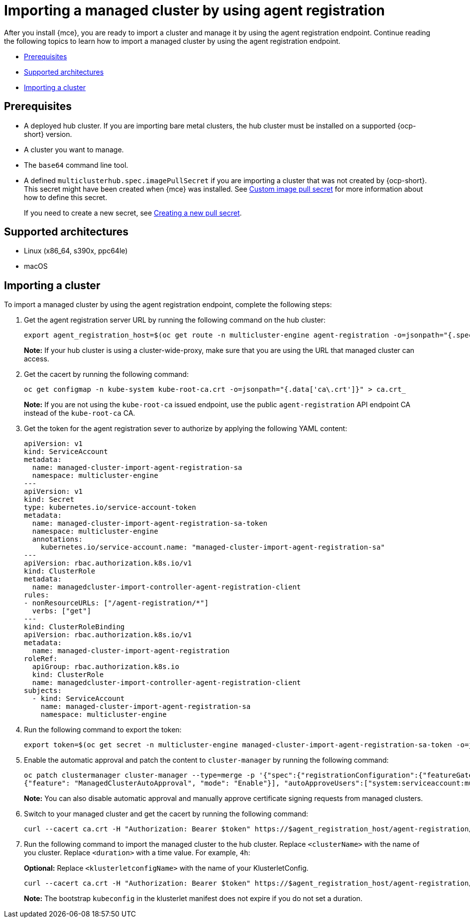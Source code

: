 [#importing-managed-agent]
= Importing a managed cluster by using agent registration

After you install {mce}, you are ready to import a cluster and manage it by using the agent registration endpoint. Continue reading the following topics to learn how to import a managed cluster by using the agent registration endpoint.

* <<import-agent-prereqs,Prerequisites>>
* <<supported-architectures-agent,Supported architectures>>
* <<cluster-import-agent,Importing a cluster>>

[#import-agent-prereqs]
== Prerequisites

* A deployed hub cluster. If you are importing bare metal clusters, the hub cluster must be installed on a supported {ocp-short} version. 
* A cluster you want to manage.
* The `base64` command line tool.
* A defined `multiclusterhub.spec.imagePullSecret` if you are importing a cluster that was not created by {ocp-short}. This secret might have been created when {mce} was installed. See xref:../install_upgrade/adv_config_install.adoc#custom-image-pull-secret[Custom image pull secret] for more information about how to define this secret.
+
If you need to create a new secret, see xref:../cluster_lifecycle/import_gui.adoc#creating-new-pull-secret[Creating a new pull secret].

[#supported-architectures-agent]
== Supported architectures

* Linux (x86_64, s390x, ppc64le)
* macOS

[#cluster-import-agent]
== Importing a cluster

To import a managed cluster by using the agent registration endpoint, complete the following steps:

. Get the agent registration server URL by running the following command on the hub cluster:
+
----
export agent_registration_host=$(oc get route -n multicluster-engine agent-registration -o=jsonpath="{.spec.host}")
----
+
*Note:* If your hub cluster is using a cluster-wide-proxy, make sure that you are using the URL that managed cluster can access.

. Get the cacert by running the following command:
+
----
oc get configmap -n kube-system kube-root-ca.crt -o=jsonpath="{.data['ca\.crt']}" > ca.crt_
----
+
*Note:* If you are not using the `kube-root-ca` issued endpoint, use the public `agent-registration` API endpoint CA instead of the `kube-root-ca` CA.


. Get the token for the agent registration sever to authorize by applying the following YAML content:
+
[source,yaml]
----
apiVersion: v1
kind: ServiceAccount
metadata:
  name: managed-cluster-import-agent-registration-sa
  namespace: multicluster-engine
---
apiVersion: v1
kind: Secret
type: kubernetes.io/service-account-token
metadata:
  name: managed-cluster-import-agent-registration-sa-token
  namespace: multicluster-engine
  annotations:
    kubernetes.io/service-account.name: "managed-cluster-import-agent-registration-sa"
---
apiVersion: rbac.authorization.k8s.io/v1
kind: ClusterRole
metadata:
  name: managedcluster-import-controller-agent-registration-client
rules:
- nonResourceURLs: ["/agent-registration/*"]
  verbs: ["get"]
---
kind: ClusterRoleBinding
apiVersion: rbac.authorization.k8s.io/v1
metadata:
  name: managed-cluster-import-agent-registration
roleRef:
  apiGroup: rbac.authorization.k8s.io
  kind: ClusterRole
  name: managedcluster-import-controller-agent-registration-client
subjects:
  - kind: ServiceAccount
    name: managed-cluster-import-agent-registration-sa
    namespace: multicluster-engine 
----

. Run the following command to export the token:
+
----
export token=$(oc get secret -n multicluster-engine managed-cluster-import-agent-registration-sa-token -o=jsonpath='{.data.token}' | base64 -d)
----

. Enable the automatic approval and patch the content to `cluster-manager` by running the following command:
+
----
oc patch clustermanager cluster-manager --type=merge -p '{"spec":{"registrationConfiguration":{"featureGates":[
{"feature": "ManagedClusterAutoApproval", "mode": "Enable"}], "autoApproveUsers":["system:serviceaccount:multicluster-engine:agent-registration-bootstrap"]}}}'
----
+
*Note:* You can also disable automatic approval and manually approve certificate signing requests from managed clusters.

. Switch to your managed cluster and get the cacert by running the following command:
+
----
curl --cacert ca.crt -H "Authorization: Bearer $token" https://$agent_registration_host/agent-registration/crds/v1 | oc apply -f -
----

. Run the following command to import the managed cluster to the hub cluster. Replace `<clusterName>` with the name of you cluster. Replace `<duration>` with a time value. For example, `4h`:
+
*Optional:* Replace `<klusterletconfigName>` with the name of your KlusterletConfig.
+
----
curl --cacert ca.crt -H "Authorization: Bearer $token" https://$agent_registration_host/agent-registration/manifests/<clusterName>?klusterletconfig=<klusterletconfigName>&duration=<duration> | oc apply -f -
----
+
*Note:* The bootstrap `kubeconfig` in the klusterlet manifest does not expire if you do not set a duration.
